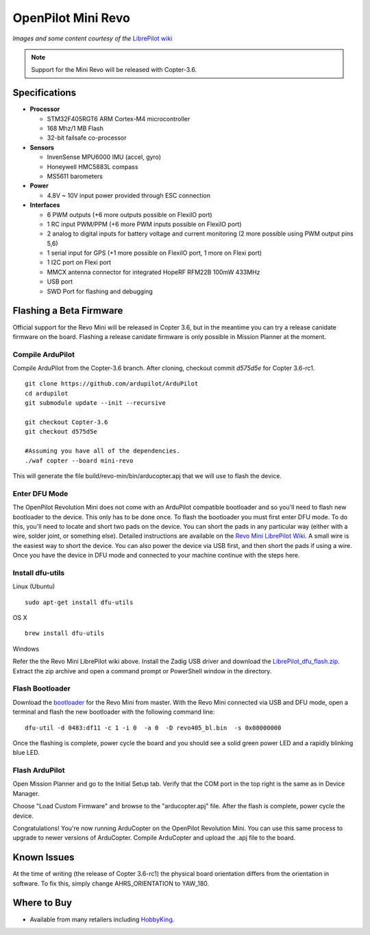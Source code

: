 .. _common-openpilot-revo-mini:

===================
OpenPilot Mini Revo
===================

.. image:: ../../../images/openpilot-revo-mini.jpeg
    :target: ../images/openpilot-revo-mini.jpeg

*Images and some content courtesy of the* `LibrePilot wiki <https://librepilot.atlassian.net/wiki/spaces/LPDOC/pages/26968084/OpenPilot+Revolution>`__

.. note::

   Support for the Mini Revo will be released with Copter-3.6.

Specifications
==============

-  **Processor**

   -  STM32F405RGT6 ARM Cortex-M4 microcontroller
   -  168 Mhz/1 MB Flash
   -  32-bit failsafe co-processor

-  **Sensors**

   -  InvenSense MPU6000 IMU (accel, gyro)
   -  Honeywell HMC5883L compass
   -  MS5611 barometers

-  **Power**

   -  4.8V ~ 10V input power provided through ESC connection

-  **Interfaces**

   -  6 PWM outputs (+6 more outputs possible on FlexiIO port)
   -  1 RC input PWM/PPM (+6 more PWM inputs possible on FlexiIO port)
   -  2 analog to digital inputs for battery voltage and current monitoring (2 more possible using PWM output pins 5,6)
   -  1 serial input for GPS (+1 more possible on FlexiIO port, 1 more on Flexi port)
   -  1 I2C port on Flexi port
   -  MMCX antenna connector for integrated HopeRF RFM22B 100mW 433MHz
   -  USB port
   -  SWD Port for flashing and debugging
   
  
Flashing a Beta Firmware
========================
Official support for the Revo Mini will be released in Copter 3.6, but in the meantime you can try a release canidate firmware on the board. Flashing a release canidate firmware is only possible in Mission Planner at the moment.

Compile ArduPilot
-----------------
Compile ArduPilot from the Copter-3.6 branch. After cloning, checkout commit `d575d5e` for Copter 3.6-rc1.
::
    
    git clone https://github.com/ardupilot/ArduPilot
    cd ardupilot
    git submodule update --init --recursive
    
    git checkout Copter-3.6
    git checkout d575d5e
    
    #Assuming you have all of the dependencies.
    ./waf copter --board mini-revo
    
This will generate the file build/revo-min/bin/arducopter.apj that we will use to flash the device.
    
Enter DFU Mode
--------------
The OpenPilot Revolution Mini does not come with an ArduPilot compatible bootloader and so you'll need to flash new bootloader to the device. This only has to be done once. To flash the bootloader you must first enter DFU mode. To do this, you'll need to locate and short two pads on the device. You can short the pads in any particular way (either with a wire, solder joint, or something else). Detailed instructions are available on the `Revo Mini LibrePilot Wiki <https://librepilot.atlassian.net/wiki/spaces/LPDOC/pages/29622291/Recover+board+using+DFU>`__. A small wire is the easiest way to short the device. You can also power the device via USB first, and then short the pads if using a wire. Once you have the device in DFU mode and connected to your machine continue with the steps here.

Install dfu-utils
-----------------
Linux (Ubuntu)
::
    
    sudo apt-get install dfu-utils
    
OS X
::
    
    brew install dfu-utils
    
Windows

Refer the the Revo Mini LibrePilot wiki above. Install the Zadig USB driver and download the `LibrePilot_dfu_flash.zip <https://librepilot.atlassian.net/wiki/download/attachments/29622291/LibrePilot_dfu_flash.zip?version=2&modificationDate=1464128116188&cacheVersion=1&api=v2>`__. Extract the zip archive and open a command prompt or PowerShell window in the directory.

Flash Bootloader
----------------
Download the `bootloader <https://github.com/ArduPilot/ardupilot/blob/master/Tools/bootloaders/revo405_bl.bin>`__ for the Revo Mini from master. With the Revo Mini connected via USB and DFU mode, open a terminal and flash the new bootloader with the following command line:

::

    dfu-util -d 0483:df11 -c 1 -i 0  -a 0  -D revo405_bl.bin  -s 0x08000000

Once the flashing is complete, power cycle the board and you should see a solid green power LED and a rapidly blinking blue LED.

.. image:: ../../../images/openpilot-revo-mini-awaiting-firmware.jpg
    :target: ../images/openpilot-revo-mini-awaiting-firmware.jpg


Flash ArduPilot
---------------
Open Mission Planner and go to the Initial Setup tab. Verify that the COM port in the top right is the same as in Device Manager.

.. image:: ../../../images/openpilot-revo-mini-com-ports.png
    :target: ../images/openpilot-revo-mini-com-ports.png

Choose "Load Custom Firmware" and browse to the "arducopter.apj" file. After the flash is complete, power cycle the device.

.. image:: ../../../images/openpilot-revo-mini-load-firmware.png
    :target: ../images/openpilot-revo-mini-load-firmware.png

Congratulations! You're now running ArduCopter on the OpenPilot Revolution Mini. You can use this same process to upgrade to newer versions of ArduCopter. Compile ArduCopter and upload the .apj file to the board.

.. image:: ../../../images/openpilot-revo-mini-flashed.jpg
    :target: ../images/openpilot-revo-mini-load-flashed.jpg

Known Issues
============
At the time of writing (the release of Copter 3.6-rc1) the physical board orientation differs from the orientation in software. To fix this, simply change AHRS_ORIENTATION to YAW_180.

Where to Buy
============

- Available from many retailers including `HobbyKing <https://hobbyking.com/en_us/openpilot-cc3d-revolution-revo-32bit-flight-controller-w-integrated-433mhz-oplink.html>`__.
